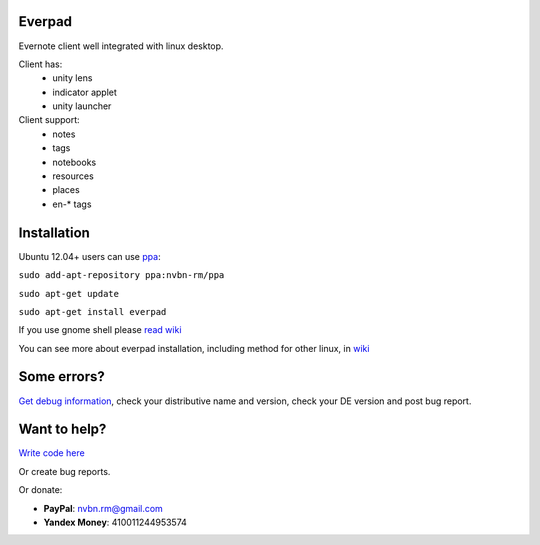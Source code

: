 Everpad
=======
.. image:: https://travis-ci.org/nvbn/django-bower.png
   :alt: Build Status
   :target: https://travis-ci.org/nvbn/everpad
.. image:: https://coveralls.io/repos/nvbn/everpad/badge.png?branch=develop
   :alt: Coverage Status
   :target: https://coveralls.io/r/nvbn/everpad

Evernote client well integrated with linux desktop.

.. image:: http://ubuntuone.com/4ABojaepuBiaDVv2VsDB7o

Client has:
 - unity lens
 - indicator applet
 - unity launcher

Client support:
 - notes
 - tags
 - notebooks
 - resources
 - places
 - en-* tags

Installation
============
Ubuntu 12.04+ users can use `ppa <https://launchpad.net/~nvbn-rm/+archive/ppa>`_:

``sudo add-apt-repository ppa:nvbn-rm/ppa``

``sudo apt-get update``

``sudo apt-get install everpad`` 

If you use gnome shell please `read wiki <https://github.com/nvbn/everpad/wiki/how-to-install>`_

You can see more about everpad installation, including method for other linux, in `wiki <https://github.com/nvbn/everpad/wiki/how-to-install>`_

Some errors?
============
`Get debug information <https://github.com/nvbn/everpad/wiki/Receiving-debug-information>`_, check your distributive name and version, check your DE version and post bug report.

Want to help?
=============
`Write code here <https://github.com/nvbn/everpad/wiki/developing-for-everpad>`_

Or create bug reports.

Or donate:

- **PayPal**: nvbn.rm@gmail.com
- **Yandex Money**: 410011244953574
